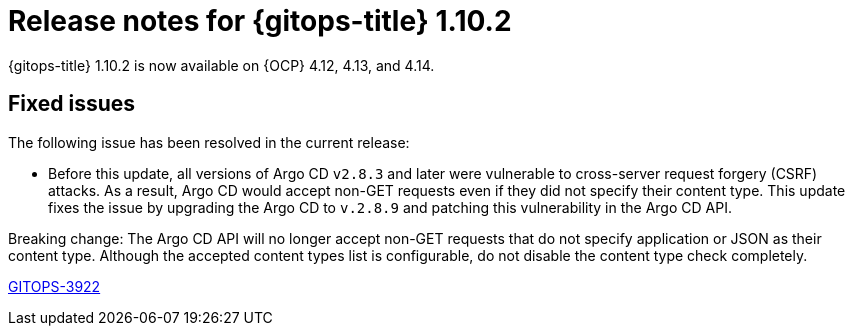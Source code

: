 // Module included in the following assembly:
//
// * release_notes/gitops-release-notes.adoc

:_mod-docs-content-type: REFERENCE
[id="gitops-release-notes-1-10-2_{context}"]
= Release notes for {gitops-title} 1.10.2

{gitops-title} 1.10.2 is now available on {OCP} 4.12, 4.13, and 4.14.

[id="fixed-issues-1-10-2_{context}"]
== Fixed issues

The following issue has been resolved in the current release:

* Before this update, all versions of Argo CD `v2.8.3` and later were vulnerable to cross-server request forgery (CSRF) attacks. As a result, Argo CD would accept non-GET requests even if they did not specify their content type. This update fixes the issue by upgrading the Argo CD to `v.2.8.9` and patching this vulnerability in the Argo CD API.
[IMPORTANT]
====
Breaking change: The Argo CD API will no longer accept non-GET requests that do not specify application or JSON as their content type. Although the accepted content types list is configurable, do not disable the content type check completely.
====
link:https://issues.redhat.com/browse/GITOPS-3922[GITOPS-3922]